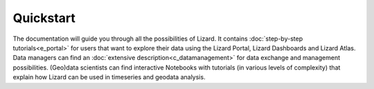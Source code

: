 ==========
Quickstart
==========

The documentation will guide you through all the possibilities of Lizard.
It contains :doc:`step-by-step tutorials<e_portal>` for users that want to explore their data using the Lizard Portal, Lizard Dashboards and Lizard Atlas. 
Data managers can find an :doc:`extensive description<c_datamanagement>` for data exchange and management possibilities. 
(Geo)data scientists can find interactive Notebooks with tutorials (in various levels of complexity) that explain how Lizard can be used in timeseries and geodata analysis. 